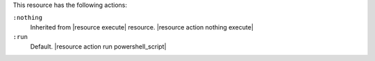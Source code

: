 .. The contents of this file may be included in multiple topics (using the includes directive).
.. The contents of this file should be modified in a way that preserves its ability to appear in multiple topics.

This resource has the following actions:

``:nothing``
   Inherited from |resource execute| resource. |resource action nothing execute|

``:run``
   Default. |resource action run powershell_script|
